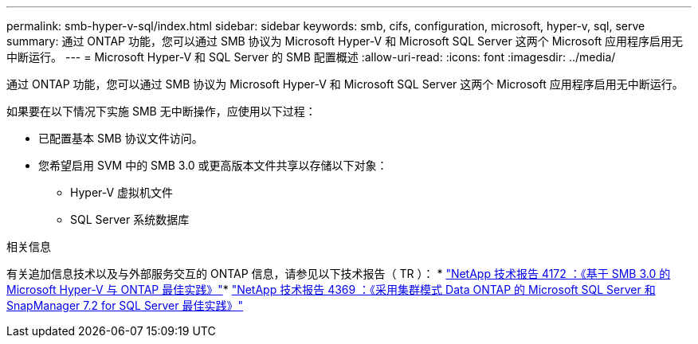 ---
permalink: smb-hyper-v-sql/index.html 
sidebar: sidebar 
keywords: smb, cifs, configuration, microsoft, hyper-v, sql, serve 
summary: 通过 ONTAP 功能，您可以通过 SMB 协议为 Microsoft Hyper-V 和 Microsoft SQL Server 这两个 Microsoft 应用程序启用无中断运行。 
---
= Microsoft Hyper-V 和 SQL Server 的 SMB 配置概述
:allow-uri-read: 
:icons: font
:imagesdir: ../media/


[role="lead"]
通过 ONTAP 功能，您可以通过 SMB 协议为 Microsoft Hyper-V 和 Microsoft SQL Server 这两个 Microsoft 应用程序启用无中断运行。

如果要在以下情况下实施 SMB 无中断操作，应使用以下过程：

* 已配置基本 SMB 协议文件访问。
* 您希望启用 SVM 中的 SMB 3.0 或更高版本文件共享以存储以下对象：
+
** Hyper-V 虚拟机文件
** SQL Server 系统数据库




.相关信息
有关追加信息技术以及与外部服务交互的 ONTAP 信息，请参见以下技术报告（ TR ）： * http://www.netapp.com/us/media/tr-4172.pdf["NetApp 技术报告 4172 ：《基于 SMB 3.0 的 Microsoft Hyper-V 与 ONTAP 最佳实践》"^]* https://www.netapp.com/us/media/tr-4369.pdf["NetApp 技术报告 4369 ：《采用集群模式 Data ONTAP 的 Microsoft SQL Server 和 SnapManager 7.2 for SQL Server 最佳实践》"^]
